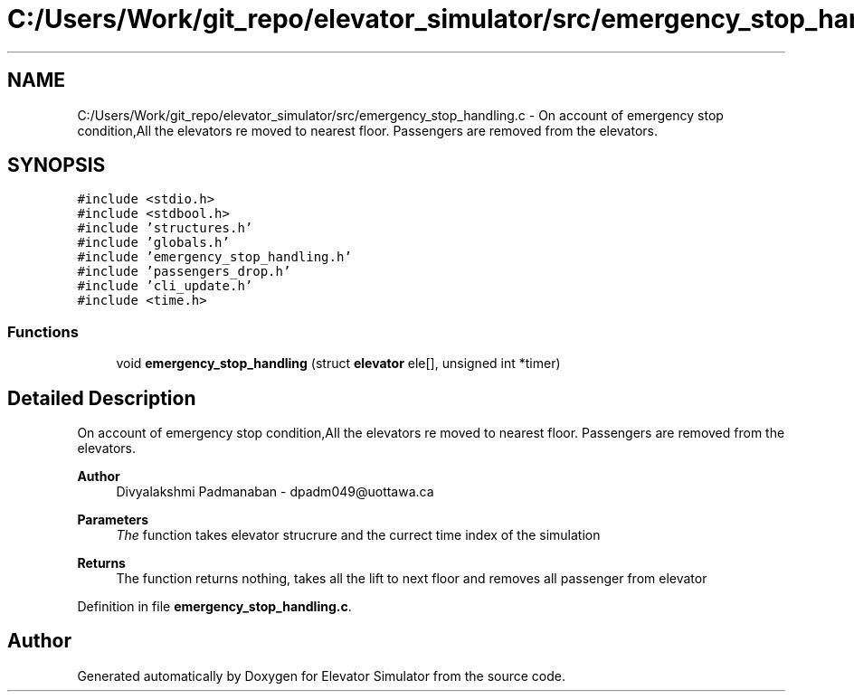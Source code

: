 .TH "C:/Users/Work/git_repo/elevator_simulator/src/emergency_stop_handling.c" 3 "Fri Apr 24 2020" "Version 2.0" "Elevator Simulator" \" -*- nroff -*-
.ad l
.nh
.SH NAME
C:/Users/Work/git_repo/elevator_simulator/src/emergency_stop_handling.c \- On account of emergency stop condition,All the elevators re moved to nearest floor\&. Passengers are removed from the elevators\&.  

.SH SYNOPSIS
.br
.PP
\fC#include <stdio\&.h>\fP
.br
\fC#include <stdbool\&.h>\fP
.br
\fC#include 'structures\&.h'\fP
.br
\fC#include 'globals\&.h'\fP
.br
\fC#include 'emergency_stop_handling\&.h'\fP
.br
\fC#include 'passengers_drop\&.h'\fP
.br
\fC#include 'cli_update\&.h'\fP
.br
\fC#include <time\&.h>\fP
.br

.SS "Functions"

.in +1c
.ti -1c
.RI "void \fBemergency_stop_handling\fP (struct \fBelevator\fP ele[], unsigned int *timer)"
.br
.in -1c
.SH "Detailed Description"
.PP 
On account of emergency stop condition,All the elevators re moved to nearest floor\&. Passengers are removed from the elevators\&. 


.PP
\fBAuthor\fP
.RS 4
Divyalakshmi Padmanaban - dpadm049@uottawa.ca 
.br
.RE
.PP
\fBParameters\fP
.RS 4
\fIThe\fP function takes elevator strucrure and the currect time index of the simulation
.RE
.PP
\fBReturns\fP
.RS 4
The function returns nothing, takes all the lift to next floor and removes all passenger from elevator 
.RE
.PP

.PP
Definition in file \fBemergency_stop_handling\&.c\fP\&.
.SH "Author"
.PP 
Generated automatically by Doxygen for Elevator Simulator from the source code\&.

